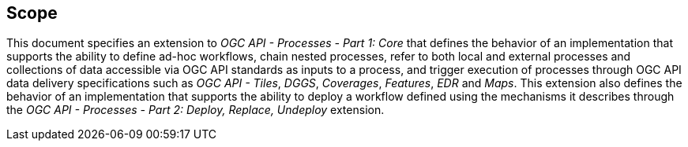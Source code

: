 == Scope

This document specifies an extension to _OGC API - Processes - Part 1: Core_ that defines the behavior of an implementation that supports the ability to define
ad-hoc workflows, chain nested processes, refer to both local and external processes and collections of data accessible via OGC API standards as inputs to a process,
and trigger execution of processes through OGC API data delivery specifications such as _OGC API - Tiles_, _DGGS_, _Coverages_, _Features_, _EDR_ and _Maps_.
This extension also defines the behavior of an implementation that supports the ability to deploy a workflow defined using the mechanisms it describes
through the _OGC API - Processes - Part 2: Deploy, Replace, Undeploy_ extension.
